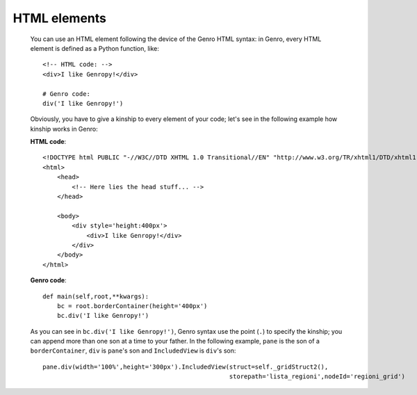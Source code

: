 .. _genro_html:

=============
HTML elements
=============

    You can use an HTML element following the device of the Genro HTML syntax: in Genro, every HTML element is defined as a Python function, like::
    
        <!-- HTML code: -->
        <div>I like Genropy!</div>
        
        # Genro code:
        div('I like Genropy!')
    
    Obviously, you have to give a kinship to every element of your code; let's see in the following example how kinship works in Genro:
    
    **HTML code**::
    
        <!DOCTYPE html PUBLIC "-//W3C//DTD XHTML 1.0 Transitional//EN" "http://www.w3.org/TR/xhtml1/DTD/xhtml1-transitional.dtd">
        <html>
            <head>
                <!-- Here lies the head stuff... -->
            </head>
            
            <body>
                <div style='height:400px'>
                    <div>I like Genropy!</div>
                </div>
            </body>
        </html>
        
    **Genro code**::
        
        def main(self,root,**kwargs):
            bc = root.borderContainer(height='400px')
            bc.div('I like Genropy!')
            
    As you can see in ``bc.div('I like Genropy!')``, Genro syntax use the point (``.``) to specify the kinship; you can append more than one son at a time to your father. In the following example, ``pane`` is the son of a ``borderContainer``, ``div`` is ``pane``'s son and ``IncludedView`` is ``div``'s son::
    
        pane.div(width='100%',height='300px').IncludedView(struct=self._gridStruct2(),
                                                           storepath='lista_regioni',nodeId='regioni_grid')        